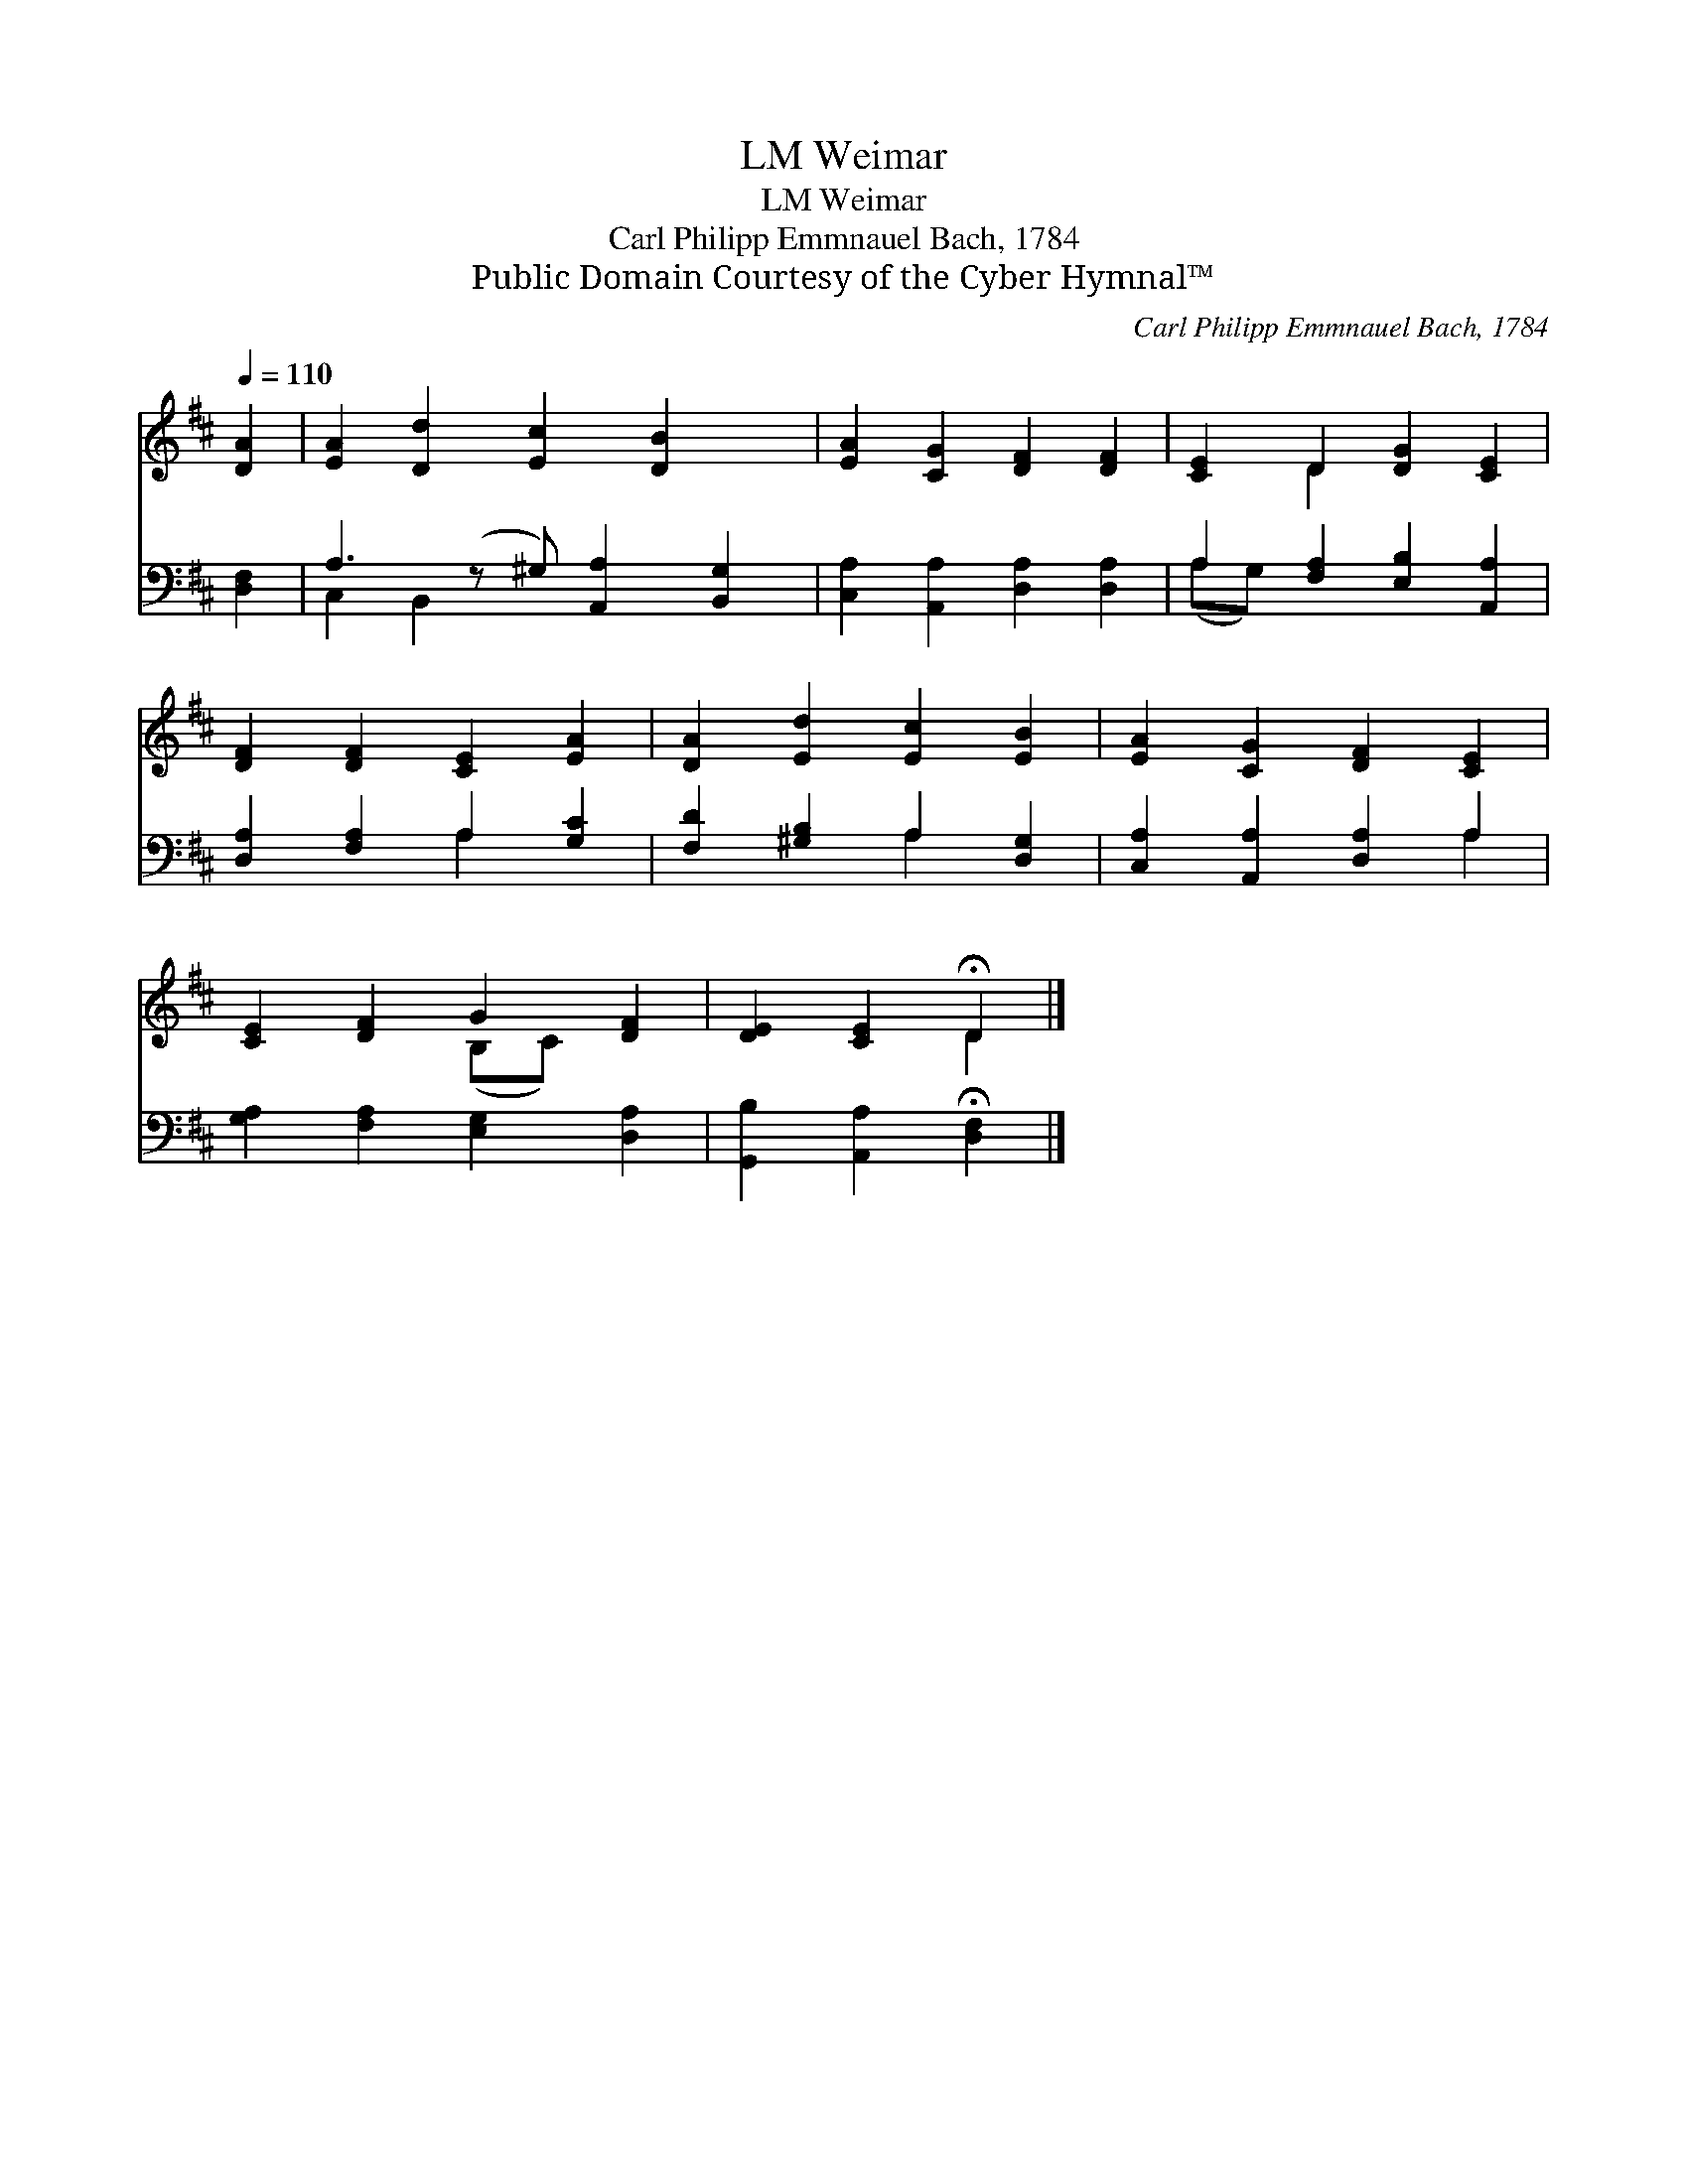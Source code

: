 X:1
T:Weimar, LM
T:Weimar, LM
T:Carl Philipp Emmnauel Bach, 1784
T:Public Domain Courtesy of the Cyber Hymnal™
C:Carl Philipp Emmnauel Bach, 1784
Z:Public Domain
Z:Courtesy of the Cyber Hymnal™
%%score ( 1 2 ) ( 3 4 )
L:1/8
Q:1/4=110
M:none
K:D
V:1 treble 
V:2 treble 
V:3 bass 
V:4 bass 
V:1
 [DA]2 | [EA]2 [Dd]2 [Ec]2 [DB]2 x | [EA]2 [CG]2 [DF]2 [DF]2 | [CE]2 D2 [DG]2 [CE]2 | %4
 [DF]2 [DF]2 [CE]2 [EA]2 | [DA]2 [Ed]2 [Ec]2 [EB]2 | [EA]2 [CG]2 [DF]2 [CE]2 | %7
 [CE]2 [DF]2 G2 [DF]2 | [DE]2 [CE]2 !fermata!D2 |] %9
V:2
 x2 | x9 | x8 | x2 D2 x4 | x8 | x8 | x8 | x4 (B,C) x2 | x4 D2 |] %9
V:3
 [D,F,]2 | A,3 (z ^G,) [A,,A,]2 [B,,G,]2 | [C,A,]2 [A,,A,]2 [D,A,]2 [D,A,]2 | %3
 A,2 [F,A,]2 [E,B,]2 [A,,A,]2 | [D,A,]2 [F,A,]2 A,2 [G,C]2 | [F,D]2 [^G,B,]2 A,2 [D,G,]2 | %6
 [C,A,]2 [A,,A,]2 [D,A,]2 A,2 | [G,A,]2 [F,A,]2 [E,G,]2 [D,A,]2 | %8
 [G,,B,]2 [A,,A,]2 !fermata![D,F,]2 |] %9
V:4
 x2 | C,2 B,,2 x5 | x8 | (A,G,) x6 | x4 A,2 x2 | x4 A,2 x2 | x6 A,2 | x8 | x6 |] %9

